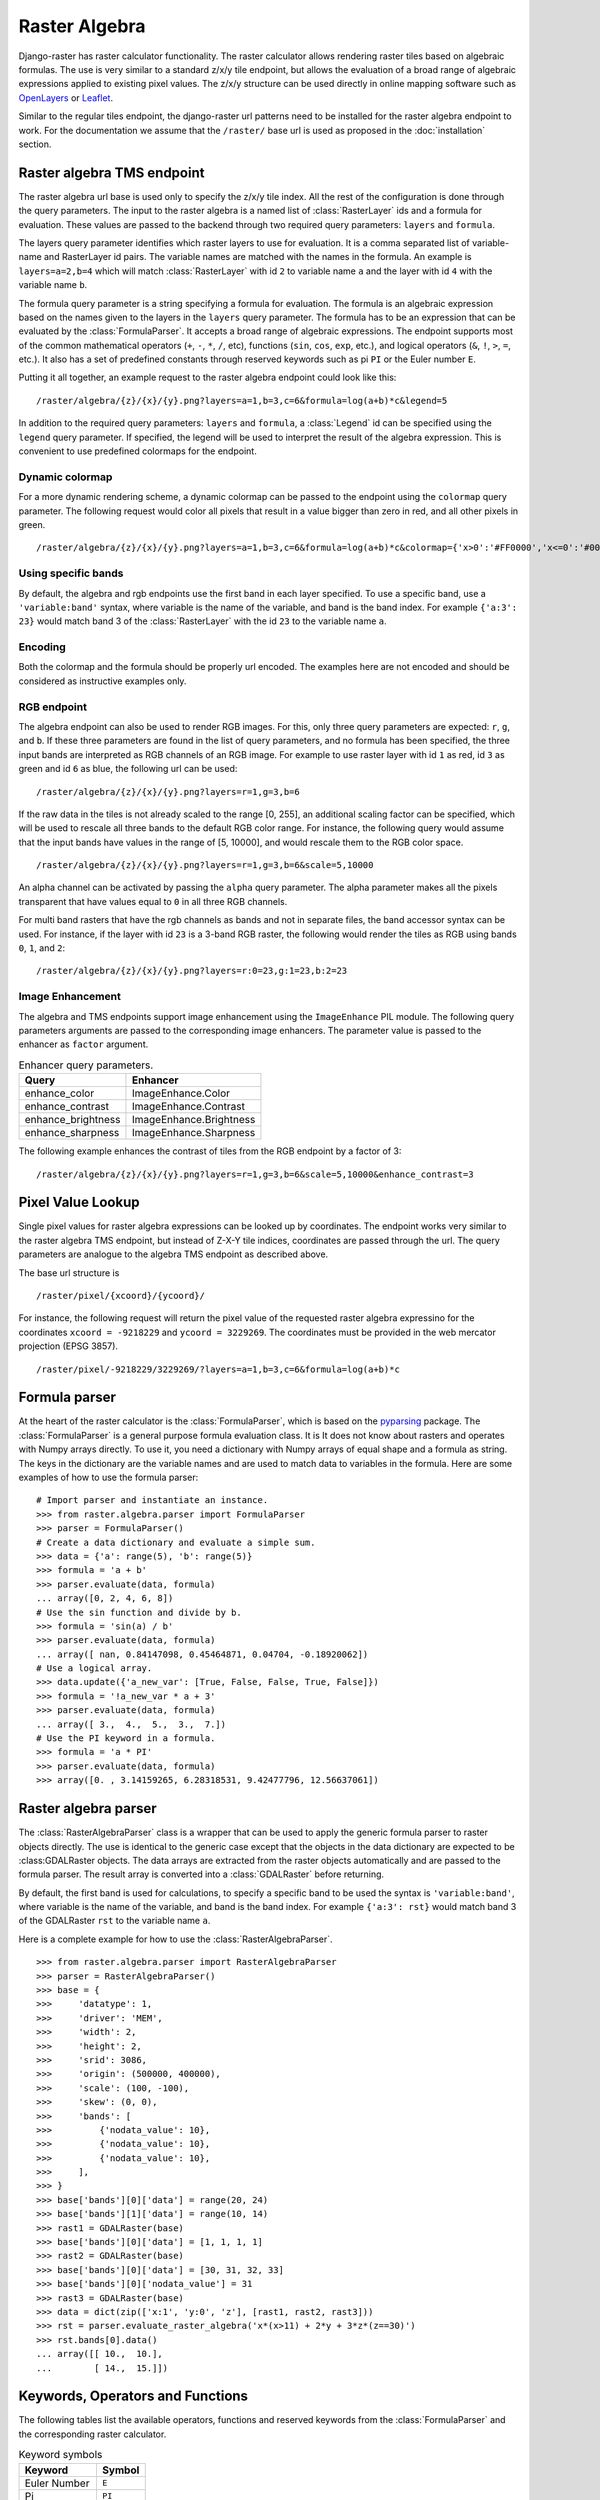 ==============
Raster Algebra
==============
Django-raster has raster calculator functionality. The raster calculator
allows rendering raster tiles based on algebraic formulas. The use is very
similar to a standard z/x/y tile endpoint, but allows the evaluation of
a broad range of algebraic expressions applied to existing pixel values.
The z/x/y structure can be used directly in online mapping software such
as `OpenLayers`__ or `Leaflet`__.

Similar to the regular tiles endpoint, the django-raster url patterns need
to be installed for the raster algebra endpoint to work. For the documentation
we assume that the ``/raster/`` base url is used as proposed in the
:doc:`installation` section.

Raster algebra TMS endpoint
---------------------------
The raster algebra url base is used only to specify the z/x/y tile index. All
the rest of the configuration is done through the query parameters. The input
to the raster algebra is a named list of :class:`RasterLayer` ids and a formula
for evaluation. These values are passed to the backend through two required
query parameters: ``layers`` and ``formula``.

The layers query parameter identifies which raster layers to use for evaluation.
It is a comma separated list of variable-name and RasterLayer id pairs. The
variable names are matched with the names in the formula. An example is
``layers=a=2,b=4`` which will match :class:`RasterLayer` with id ``2`` to variable
name ``a`` and the layer with id ``4`` with the variable name ``b``.

The formula query parameter is a string specifying a formula for evaluation.
The formula is an algebraic expression based on the names given to the layers
in the ``layers`` query parameter.  The formula has to be an expression that
can be evaluated by the :class:`FormulaParser`. It accepts a broad range of
algebraic expressions. The endpoint supports most of the common mathematical
operators (``+``, ``-``, ``*``, ``/``, etc), functions (``sin``, ``cos``,
``exp``, etc.), and logical operators (``&``, ``!``, ``>``, ``=``, etc.).
It also has a set of predefined constants through reserved keywords such
as pi ``PI`` or the Euler number ``E``.

Putting it all together, an example request to the raster algebra endpoint
could look like this:

::

    /raster/algebra/{z}/{x}/{y}.png?layers=a=1,b=3,c=6&formula=log(a+b)*c&legend=5

In addition to the required query parameters: ``layers`` and ``formula``, a
:class:`Legend` id can be specified using the ``legend`` query parameter.
If specified, the legend will be used to interpret the result of the algebra
expression. This is convenient to use predefined colormaps for the endpoint.

__ http://openlayers.org/
__ http://leafletjs.com/

Dynamic colormap
^^^^^^^^^^^^^^^^
For a more dynamic rendering scheme, a dynamic colormap can be passed to the
endpoint using the ``colormap`` query parameter. The following request would
color all pixels that result in a value bigger than zero in red, and all other
pixels in green.

::

    /raster/algebra/{z}/{x}/{y}.png?layers=a=1,b=3,c=6&formula=log(a+b)*c&colormap={'x>0':'#FF0000','x<=0':'#00FF00'}

Using specific bands
^^^^^^^^^^^^^^^^^^^^
By default, the algebra and rgb endpoints use the first band in each layer
specified. To use a specific band, use a ``'variable:band'`` syntax, where
variable is the name of the variable, and band is the band index. For example
``{'a:3': 23}`` would match band 3 of the :class:`RasterLayer` with the id
``23`` to the variable name ``a``.

Encoding
^^^^^^^^
Both the colormap and the formula should be properly url encoded. The
examples here are not encoded and should be considered as instructive
examples only.

RGB endpoint
^^^^^^^^^^^^
The algebra endpoint can also be used to render RGB images. For this, only
three query parameters are expected: ``r``, ``g``, and ``b``. If these
three parameters are found in the list of query parameters, and no formula
has been specified, the three input bands are interpreted as RGB channels
of an RGB image. For example to use raster layer with id ``1`` as red,
id ``3`` as green and id ``6`` as blue, the following url can be used:

::

    /raster/algebra/{z}/{x}/{y}.png?layers=r=1,g=3,b=6

If the raw data in the tiles is not already scaled to the range [0, 255], an
additional scaling factor can be specified, which will be used to rescale
all three bands to the default RGB color range. For instance, the following
query would assume that the input bands have values in the range of
[5, 10000], and would rescale them to the RGB color space.

::

    /raster/algebra/{z}/{x}/{y}.png?layers=r=1,g=3,b=6&scale=5,10000

An alpha channel can be activated by passing the ``alpha`` query parameter. The
alpha parameter makes all the pixels transparent that have values equal to
``0`` in all three RGB channels.

For multi band rasters that have the rgb channels as bands and not in separate
files, the band accessor syntax can be used. For instance, if the layer with id
``23`` is a 3-band RGB raster, the following would render the tiles as RGB
using bands ``0``, ``1``, and ``2``:

::

    /raster/algebra/{z}/{x}/{y}.png?layers=r:0=23,g:1=23,b:2=23

Image Enhancement
^^^^^^^^^^^^^^^^^
The algebra and TMS endpoints support image enhancement using the
``ImageEnhance`` PIL module. The following query parameters arguments
are passed to the corresponding image enhancers. The parameter value
is passed to the enhancer as ``factor`` argument.

.. table:: Enhancer query parameters.

    ================== =======================
    Query              Enhancer
    ================== =======================
    enhance_color      ImageEnhance.Color
    enhance_contrast   ImageEnhance.Contrast
    enhance_brightness ImageEnhance.Brightness
    enhance_sharpness  ImageEnhance.Sharpness
    ================== =======================

The following example enhances the contrast of tiles from the RGB endpoint by a
factor of 3:
::

    /raster/algebra/{z}/{x}/{y}.png?layers=r=1,g=3,b=6&scale=5,10000&enhance_contrast=3


Pixel Value Lookup
------------------
Single pixel values for raster algebra expressions can be looked up by
coordinates. The endpoint works very similar to the raster algebra TMS
endpoint, but instead of Z-X-Y tile indices, coordinates are passed through
the url. The query parameters are analogue to the algebra TMS endpoint as
described above.

The base url structure is

::

    /raster/pixel/{xcoord}/{ycoord}/

For instance, the following request will return the pixel value of the
requested raster algebra expressino for the coordinates ``xcoord = -9218229``
and ``ycoord = 3229269``. The coordinates must be provided in the web mercator
projection (EPSG 3857).

::

    /raster/pixel/-9218229/3229269/?layers=a=1,b=3,c=6&formula=log(a+b)*c

Formula parser
--------------
At the heart of the raster calculator is the :class:`FormulaParser`, which
is based on the pyparsing__ package. The :class:`FormulaParser` is a general
purpose formula evaluation class. It is It does not know about rasters and
operates with Numpy arrays directly. To use it, you need a dictionary with
Numpy arrays of equal shape and a formula as string. The keys in the dictionary
are the variable names and are used to match data to variables in the formula.
Here are some examples of how to use the formula parser:
::

    # Import parser and instantiate an instance.
    >>> from raster.algebra.parser import FormulaParser
    >>> parser = FormulaParser()
    # Create a data dictionary and evaluate a simple sum.
    >>> data = {'a': range(5), 'b': range(5)}
    >>> formula = 'a + b'
    >>> parser.evaluate(data, formula)
    ... array([0, 2, 4, 6, 8])
    # Use the sin function and divide by b.
    >>> formula = 'sin(a) / b'
    >>> parser.evaluate(data, formula)
    ... array([ nan, 0.84147098, 0.45464871, 0.04704, -0.18920062])
    # Use a logical array.
    >>> data.update({'a_new_var': [True, False, False, True, False]})
    >>> formula = '!a_new_var * a + 3'
    >>> parser.evaluate(data, formula)
    ... array([ 3.,  4.,  5.,  3.,  7.])
    # Use the PI keyword in a formula.
    >>> formula = 'a * PI'
    >>> parser.evaluate(data, formula)
    >>> array([0. , 3.14159265, 6.28318531, 9.42477796, 12.56637061])

__ http://pyparsing.wikispaces.com/


Raster algebra parser
---------------------
The :class:`RasterAlgebraParser` class is a wrapper that can be used to apply
the generic formula parser to raster objects directly. The use is identical
to the generic case except that the objects in the data dictionary are expected
to be :class:GDALRaster objects. The data arrays are extracted from the raster
objects automatically and are passed to the formula parser. The result array is
converted into a :class:`GDALRaster` before returning.

By default, the first band is used for calculations, to specify a specific band
to be used the syntax is ``'variable:band'``, where variable is the name of the
variable, and band is the band index. For example ``{'a:3': rst}`` would match
band 3 of the GDALRaster ``rst`` to the variable name ``a``.

Here is a complete example for how to use the :class:`RasterAlgebraParser`.
::

    >>> from raster.algebra.parser import RasterAlgebraParser
    >>> parser = RasterAlgebraParser()
    >>> base = {
    >>>     'datatype': 1,
    >>>     'driver': 'MEM',
    >>>     'width': 2,
    >>>     'height': 2,
    >>>     'srid': 3086,
    >>>     'origin': (500000, 400000),
    >>>     'scale': (100, -100),
    >>>     'skew': (0, 0),
    >>>     'bands': [
    >>>         {'nodata_value': 10},
    >>>         {'nodata_value': 10},
    >>>         {'nodata_value': 10},
    >>>     ],
    >>> }
    >>> base['bands'][0]['data'] = range(20, 24)
    >>> base['bands'][1]['data'] = range(10, 14)
    >>> rast1 = GDALRaster(base)
    >>> base['bands'][0]['data'] = [1, 1, 1, 1]
    >>> rast2 = GDALRaster(base)
    >>> base['bands'][0]['data'] = [30, 31, 32, 33]
    >>> base['bands'][0]['nodata_value'] = 31
    >>> rast3 = GDALRaster(base)
    >>> data = dict(zip(['x:1', 'y:0', 'z'], [rast1, rast2, rast3]))
    >>> rst = parser.evaluate_raster_algebra('x*(x>11) + 2*y + 3*z*(z==30)')
    >>> rst.bands[0].data()
    ... array([[ 10.,  10.],
    ...        [ 14.,  15.]])

Keywords, Operators and Functions
---------------------------------
The following tables list the available operators, functions and reserved
keywords from the :class:`FormulaParser` and the corresponding raster
calculator.

.. table:: Keyword symbols

    ============= =========
    Keyword       Symbol
    ============= =========
    Euler Number  ``E``
    Pi            ``PI``
    True Boolean  ``TRUE``
    False Boolean ``FALSE``
    Null          ``NULL``
    Infinite      ``INF``
    ============= =========

.. table:: Operator symbols

    ======================== ============
    Operator                 Symbol
    ======================== ============
    Add                      ``+``
    Substract                ``-``
    Multiply                 ``*``
    Divide                   ``/``
    Power                    ``^``
    Equal                    ``==``
    Not Equal                ``!=``
    Greater                  ``>``
    Greater or Equal         ``>=``
    Less                     ``<``
    Less or Equal            ``<=``
    Logical Or               ``|``
    Logial And               ``&``
    Logcal Not               ``!``
    Fill Nodata Values       ``~``
    Unary And                ``+``
    Unary Minus              ``-``
    Unary Not                ``!``
    ======================== ============

.. table:: Function symbols

    ======================== ============
    Function                 Symbol
    ======================== ============
    Sinus                    ``sin``
    Cosinus                  ``cos``
    Tangens                  ``tan``
    Natural Logarithm        ``log``
    Exponential Function     ``exp``
    Absolute Value           ``abs``
    Integer                  ``int``
    Round                    ``round``
    Sign                     ``sign``
    Minimum                  ``min``
    Maximum                  ``max``
    Mean                     ``mean``
    Median                   ``median``
    Standard Deviation       ``std``
    Sum                      ``sum``
    ======================== ============
